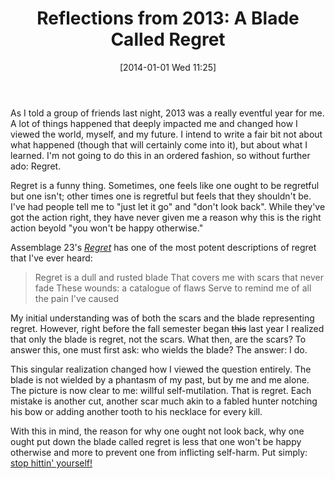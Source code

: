 #+BLOG: Record of Motion
#+POSTID: 309
#+DATE: [2014-01-01 Wed 11:25]
#+TITLE: Reflections from 2013: A Blade Called Regret
#+CATEGORY: Music, Life
#+TAGS: music, reflections, resolution, assemblage 23, regret

As I told a group of friends last night, 2013 was a really eventful year for
me. A lot of things happened that deeply impacted me and changed how I viewed
the world, myself, and my future. I intend to write a fair bit not about what
happened (though that will certainly come into it), but about what I
learned. I'm not going to do this in an ordered fashion, so without further ado:
Regret.

Regret is a funny thing. Sometimes, one feels like one ought to be regretful but
one isn't; other times one is regretful but feels that they shouldn't be. I've
had people tell me to "just let it go" and "don't look back". While they've got
the action right, they have never given me a reason why this is the right action
beyold "you won't be happy otherwise."

Assemblage 23's [[http://www.youtube.com/watch?v%3DSvV-xFsXCls][/Regret/]] has one of the most potent descriptions of regret that
I've ever heard:

#+BEGIN_QUOTE
    Regret is a dull and rusted blade
    That covers me with scars that never fade
    These wounds: a catalogue of flaws
    Serve to remind me of all the pain I've caused
#+END_QUOTE

My initial understanding was of both the scars and the blade representing
regret. However, right before the fall semester began +this+ last year I
realized that only the blade is regret, not the scars. What then, are the scars?
To answer this, one must first ask: who wields the blade? The answer: I do.

This singular realization changed how I viewed the question entirely. The blade
is not wielded by a phantasm of my past, but by me and me alone. The picture is
now clear to me: willful self-mutilation. That is regret. Each mistake is
another cut, another scar much akin to a fabled hunter notching his bow or
adding another tooth to his necklace for every kill.

With this in mind, the reason for why one ought not look back, why one ought put
down the blade called regret is less that one won't be happy otherwise and more
to prevent one from inflicting self-harm. Put simply: [[http://www.youtube.com/watch?v%3DabEBbI06w8M][stop hittin' yourself!]]
